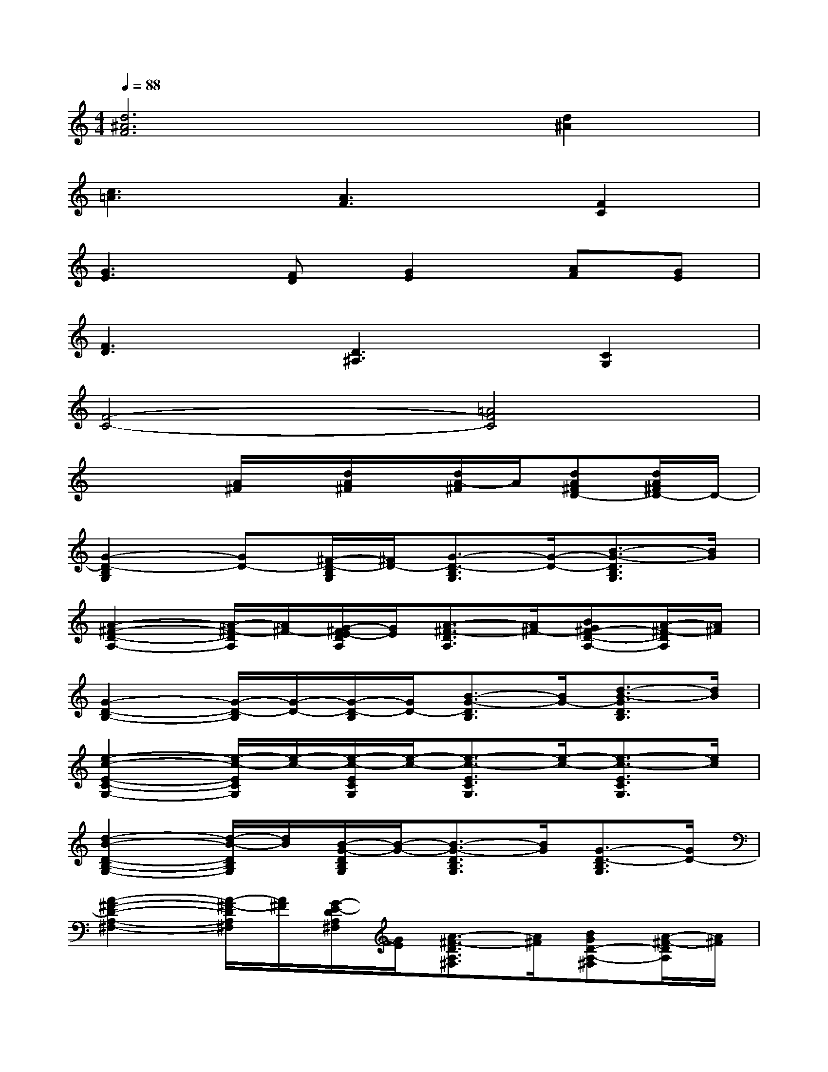 X:1
T:
M:4/4
L:1/8
Q:1/4=88
K:C%0sharps
V:1
[d6^A6F6][d2^A2]|
[c3=A3][A3F3][F2C2]|
[G3E3][FD][G2E2][AF][GE]|
[F3D3][D3^A,3][C2G,2]|
[F4-C4-][=A4F4C4]|
x3[A/2^F/2]x/2[d/2A/2^F/2]x/2[d/2A/2-^F/2]A/2[dA^FD-][d/2A/2^F/2D/2-]D/2-|
[G2-D2-B,2G,2][GD-][^F/2-D/2-B,/2G,/2][^F/2D/2-][G3/2-D3/2-B,3/2G,3/2][G/2-D/2-][B3/2-G3/2-D3/2B,3/2G,3/2][B/2G/2]|
[A2-^F2-D2-A,2-][A/2-^F/2-D/2A,/2][A/2^F/2-][G/2-^F/2E/2-D/2A,/2][G/2E/2][A3/2-^F3/2-D3/2A,3/2][A/2^F/2-][BG^F-D-A,-][A/2-^F/2-D/2A,/2][A/2^F/2]|
[G2-D2-B,2-][G/2-D/2-B,/2][G/2-D/2-][G/2-D/2-B,/2][G/2D/2-][B3/2-G3/2-D3/2B,3/2][B/2G/2-][d3/2-B3/2-G3/2D3/2B,3/2][d/2B/2]|
[e2-c2-E2-C2-G,2-][e/2-c/2-E/2C/2G,/2][e/2-c/2-][e/2-c/2-E/2C/2G,/2][e/2-c/2-][e3/2-c3/2-E3/2C3/2G,3/2][e/2-c/2-][e3/2-c3/2-E3/2C3/2G,3/2][e/2c/2]|
[d2-B2-D2-B,2-G,2-][d/2-B/2-D/2B,/2G,/2][d/2B/2][B/2-G/2-D/2B,/2G,/2][B/2-G/2-][B3/2-G3/2-D3/2B,3/2G,3/2][B/2G/2][G3/2-D3/2-B,3/2G,3/2][G/2D/2-]|
[A2-^F2-D2-A,2-^F,2-][A/2-^F/2-D/2A,/2^F,/2][A/2^F/2][G/2-E/2-D/2A,/2^F,/2][G/2E/2][A3/2-^F3/2-D3/2A,3/2^F,3/2][A/2^F/2][BGD-A,-^F,][A/2-^F/2-D/2A,/2][A/2^F/2]|
[G2-E2-C2-G,2-][G/2-E/2-C/2G,/2][G/2E/2-][E/2-C/2-G,/2][E/2C/2][E3/2-C3/2-G,3/2][E/2C/2][^F3/2D3/2-A,3/2-][D/2A,/2]|
[G2-D2-B,2][G-D-][G/2-D/2-B,/2][G/2-D/2-][G3/2-D3/2-B,3/2][G/2D/2][e3/2-c3/2-E3/2C3/2G,3/2][e/2c/2]|
[d2-B2-D2-B,2-G,2-][d/2-B/2-D/2B,/2G,/2][d/2B/2][B/2-G/2-D/2B,/2G,/2][B/2-G/2-][B3/2-G3/2-D3/2B,3/2G,3/2][B/2G/2][G3/2-D3/2-B,3/2G,3/2][G/2D/2-]|
[A2-^F2-D2-A,2-][A/2-^F/2-D/2A,/2][A/2^F/2-][G/2-^F/2E/2-D/2A,/2][G/2E/2][A3/2-^F3/2-D3/2A,3/2][A/2^F/2][e3/2-c3/2-E3/2C3/2G,3/2][e/2c/2]